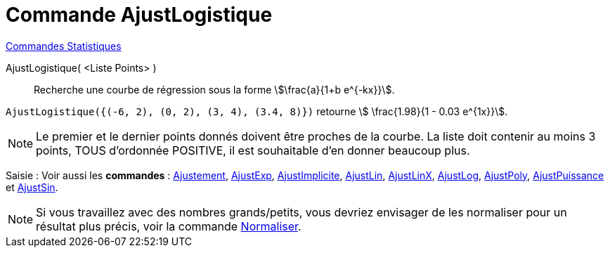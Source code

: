 = Commande AjustLogistique
:page-en: commands/FitLogistic
ifdef::env-github[:imagesdir: /fr/modules/ROOT/assets/images]

xref:commands/Commandes_Statistiques.adoc[Commandes Statistiques]

AjustLogistique( <Liste Points> )::
  Recherche une courbe de régression sous la forme stem:[\frac{a}{1+b e^{-kx}}].

[EXAMPLE]
====

`++AjustLogistique({(-6, 2), (0, 2), (3, 4), (3.4, 8)})++` retourne stem:[ \frac{1.98}{1 - 0.03 e^{1x}}].

====

[NOTE]
====

Le premier et le dernier points donnés doivent être proches de la courbe.
La liste doit contenir au moins 3 points, TOUS d'ordonnée POSITIVE, il est souhaitable d'en donner beaucoup plus.

====

[.kcode]#Saisie :# Voir aussi les *commandes* : xref:/commands/Ajustement.adoc[Ajustement],
xref:/commands/AjustExp.adoc[AjustExp], xref:/commands/AjustImplicite.adoc[AjustImplicite],
xref:/commands/AjustLin.adoc[AjustLin], xref:/commands/AjustLinX.adoc[AjustLinX],
xref:/commands/AjustLog.adoc[AjustLog], xref:/commands/AjustPoly.adoc[AjustPoly],
xref:/commands/AjustPuissance.adoc[AjustPuissance] et xref:/commands/AjustSin.adoc[AjustSin].


[NOTE]

====

Si vous travaillez avec des nombres grands/petits, vous devriez envisager de les normaliser pour un résultat plus précis, voir la commande xref:/commands/Normaliser.adoc[Normaliser].

====
